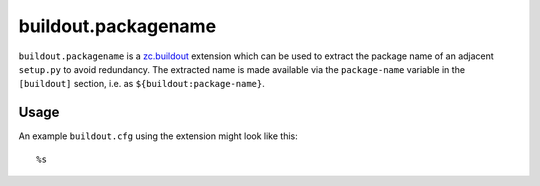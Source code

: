 buildout.packagename
====================

``buildout.packagename`` is a `zc.buildout`_ extension which can be used
to extract the package name of an adjacent ``setup.py`` to avoid redundancy.
The extracted name is made available via the ``package-name`` variable in
the ``[buildout]`` section, i.e. as ``${buildout:package-name}``.

  .. _`zc.buildout`: http://pypi.python.org/pypi/zc.buildout

Usage
-----

An example ``buildout.cfg`` using the extension might look like this::

  %s
